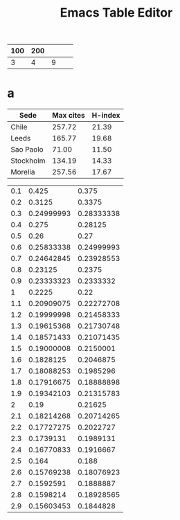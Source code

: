 #+TITLE: Emacs Table Editor

| 100 | 200 |   |   |   |
|-----+-----+---+---+---|
|   3 |   4 | 9 |   |   |
#+TBLFM: $3=$1*$1


* a
#+PLOT: title:"Citas" ind:1 deps:(3) type:2d with:histograms set:"yrange [0:]"
| Sede      | Max cites | H-index |
|-----------+-----------+---------|
| Chile     |    257.72 |   21.39 |
| Leeds     |    165.77 |   19.68 |
| Sao Paolo |     71.00 |   11.50 |
| Stockholm |    134.19 |   14.33 |
| Morelia   |    257.56 |   17.67 |


| 0.1 |      0.425 |      0.375 |
| 0.2 |     0.3125 |     0.3375 |
| 0.3 | 0.24999993 | 0.28333338 |
| 0.4 |      0.275 |    0.28125 |
| 0.5 |       0.26 |       0.27 |
| 0.6 | 0.25833338 | 0.24999993 |
| 0.7 | 0.24642845 | 0.23928553 |
| 0.8 |    0.23125 |     0.2375 |
| 0.9 | 0.23333323 |  0.2333332 |
|   1 |     0.2225 |       0.22 |
| 1.1 | 0.20909075 | 0.22272708 |
| 1.2 | 0.19999998 | 0.21458333 |
| 1.3 | 0.19615368 | 0.21730748 |
| 1.4 | 0.18571433 | 0.21071435 |
| 1.5 | 0.19000008 |  0.2150001 |
| 1.6 |  0.1828125 |  0.2046875 |
| 1.7 | 0.18088253 |  0.1985296 |
| 1.8 | 0.17916675 | 0.18888898 |
| 1.9 | 0.19342103 | 0.21315783 |
|   2 |       0.19 |    0.21625 |
| 2.1 | 0.18214268 | 0.20714265 |
| 2.2 | 0.17727275 |  0.2022727 |
| 2.3 |  0.1739131 |  0.1989131 |
| 2.4 | 0.16770833 |  0.1916667 |
| 2.5 |      0.164 |      0.188 |
| 2.6 | 0.15769238 | 0.18076923 |
| 2.7 |  0.1592591 |  0.1888887 |
| 2.8 |  0.1598214 | 0.18928565 |
| 2.9 | 0.15603453 |  0.1844828 |
